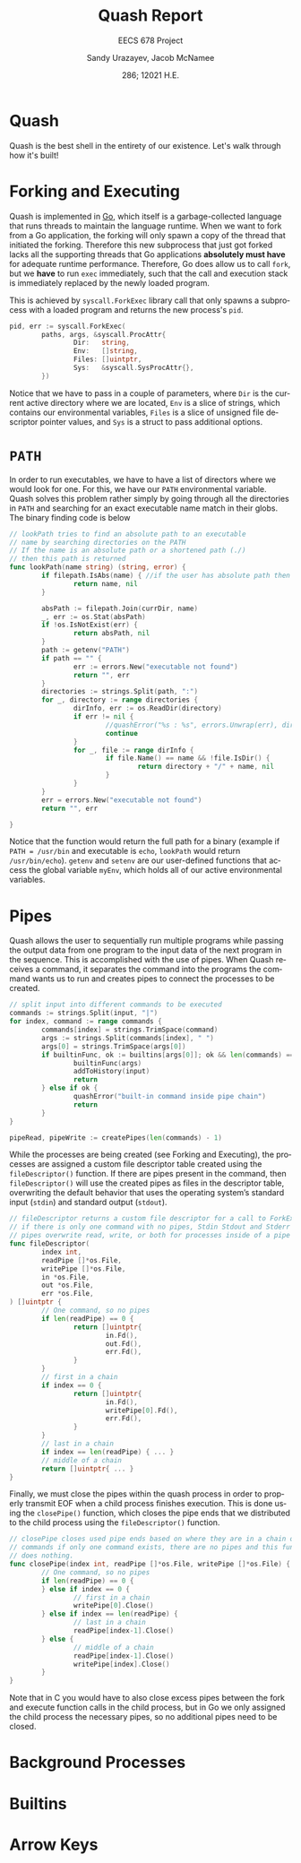 #+latex_class: sandy-article
#+latex_compiler: xelatex
#+options: ':nil *:t -:t ::t <:t H:3 \n:nil ^:t arch:headline author:t
#+options: broken-links:nil c:nil creator:nil d:(not "LOGBOOK") date:t e:t
#+options: email:t f:t inline:t num:t p:nil pri:nil prop:nil stat:t tags:t
#+options: tasks:t tex:t timestamp:t title:t toc:t todo:t |:t num:t
#+language: en
#+html_head: <link rel="stylesheet" href="https://sandyuraz.com/styles/org.min.css">

#+title: Quash Report
#+subtitle: EECS 678 Project \rom{1}
#+author: Sandy Urazayev, Jacob McNamee
#+date: 286; 12021 H.E.
#+email: University of Kansas (ctu@ku.edu)
* Quash
  Quash is the best shell in the entirety of our existence. Let's walk through
  how it's built!
* Forking and Executing
  Quash is implemented in [[https://golang.org][Go]], which itself is a garbage-collected language that
  runs threads to maintain the language runtime. When we want to fork from a Go
  application, the forking will only spawn a copy of the thread that initiated
  the forking. Therefore this new subprocess that just got forked lacks all the
  supporting threads that Go applications *absolutely must have* for adequate
  runtime performance. Therefore, Go does allow us to call =fork=, but we *have* to
  run =exec= immediately, such that the call and execution stack is immediately
  replaced by the newly loaded program.

  This is achieved by =syscall.ForkExec= library call that only spawns a
  subprocess with a loaded program and returns the new process's =pid=.
  #+begin_src go
    pid, err := syscall.ForkExec(
            paths, args, &syscall.ProcAttr{
                    Dir:   string,
                    Env:   []string,
                    Files: []uintptr,
                    Sys:   &syscall.SysProcAttr{},
            })
  #+end_src
  Notice that we have to pass in a couple of parameters, where =Dir= is the
  current active directory where we are located, =Env= is a slice of strings, which
  contains our environmental variables, =Files= is a slice of unsigned file
  descriptor pointer values, and =Sys= is a struct to pass additional options.
* =PATH=
  In order to run executables, we have to have a list of directors where we
  would look for one. For this, we have our =PATH= environmental variable. Quash
  solves this problem rather simply by going through all the directories in =PATH=
  and searching for an exact executable name match in their globs. The
  binary finding code is below
  #+begin_src go
    // lookPath tries to find an absolute path to an executable
    // name by searching directories on the PATH
    // If the name is an absolute path or a shortened path (./)
    // then this path is returned
    func lookPath(name string) (string, error) {
            if filepath.IsAbs(name) { //if the user has absolute path then we good
                    return name, nil
            }
    
            absPath := filepath.Join(currDir, name)
            _, err := os.Stat(absPath)
            if !os.IsNotExist(err) {
                    return absPath, nil
            }
            path := getenv("PATH")
            if path == "" {
                    err := errors.New("executable not found")
                    return "", err
            }
            directories := strings.Split(path, ":")
            for _, directory := range directories {
                    dirInfo, err := os.ReadDir(directory)
                    if err != nil {
                            //quashError("%s : %s", errors.Unwrap(err), directory)
                            continue
                    }
                    for _, file := range dirInfo {
                            if file.Name() == name && !file.IsDir() {
                                    return directory + "/" + name, nil
                            }
                    }
            }
            err = errors.New("executable not found")
            return "", err
    
    }
  #+end_src
  Notice that the function would return the full path for a binary (example if
  =PATH = /usr/bin= and executable is =echo=, =lookPath= would return
  =/usr/bin/echo=). =getenv= and =setenv= are our user-defined functions that access
  the global variable =myEnv=, which holds all of our active environmental variables.
* Pipes
  Quash allows the user to sequentially run multiple programs while passing the
  output data from one program to the input data of the next program in the
  sequence. This is accomplished with the use of pipes. When Quash receives a
  command, it separates the command into the programs the command wants us to
  run and creates pipes to connect the processes to be created.
  #+begin_src go
    // split input into different commands to be executed
    commands := strings.Split(input, "|")
    for index, command := range commands {
            commands[index] = strings.TrimSpace(command)
            args := strings.Split(commands[index], " ")
            args[0] = strings.TrimSpace(args[0])
            if builtinFunc, ok := builtins[args[0]]; ok && len(commands) == 1 {
                    builtinFunc(args)
                    addToHistory(input)
                    return
            } else if ok {
                    quashError("built-in command inside pipe chain")
                    return
            }
    }
    
    pipeRead, pipeWrite := createPipes(len(commands) - 1)
    
  #+end_src
  While the processes are being created (see Forking and Executing), the
  processes are assigned a custom file descriptor table created using the
  =fileDescriptor()= function. If there are pipes present in the command, then
  =fileDescriptor()= will use the created pipes as files in the descriptor table,
  overwriting the default behavior that uses the operating system’s standard
  input (=stdin=) and standard output (=stdout=).
  #+begin_src go
    // fileDescriptor returns a custom file descriptor for a call to ForkExec
    // if there is only one command with no pipes, Stdin Stdout and Stderr are used
    // pipes overwrite read, write, or both for processes inside of a pipe chain.
    func fileDescriptor(
            index int,
            readPipe []*os.File,
            writePipe []*os.File,
            in *os.File,
            out *os.File,
            err *os.File,
    ) []uintptr {
            // One command, so no pipes
            if len(readPipe) == 0 {
                    return []uintptr{
                            in.Fd(),
                            out.Fd(),
                            err.Fd(),
                    }
            }
            // first in a chain
            if index == 0 {
                    return []uintptr{
                            in.Fd(),
                            writePipe[0].Fd(),
                            err.Fd(),
                    }
            }
            // last in a chain
            if index == len(readPipe) { ... }
            // middle of a chain
            return []uintptr{ ... }
    }
  #+end_src
  Finally, we must close the pipes within the quash process in order to properly
  transmit EOF when a child process finishes execution. This is done using the
  =closePipe()= function, which closes the pipe ends that we distributed to the
  child process using the =fileDescriptor()= function.
  #+begin_src go
    // closePipe closes used pipe ends based on where they are in a chain of piped
    // commands if only one command exists, there are no pipes and this function
    // does nothing.
    func closePipe(index int, readPipe []*os.File, writePipe []*os.File) {
            // One command, so no pipes
            if len(readPipe) == 0 {
            } else if index == 0 {
                    // first in a chain
                    writePipe[0].Close()
            } else if index == len(readPipe) {
                    // last in a chain
                    readPipe[index-1].Close()
            } else {
                    // middle of a chain
                    readPipe[index-1].Close()
                    writePipe[index].Close()
            }
    }
  #+end_src
  Note that in C you would have to also close excess pipes between the fork and
  execute function calls in the child process, but in Go we only assigned the
  child process the necessary pipes, so no additional pipes need to be closed. 
* Background Processes
* Builtins
* Arrow Keys
